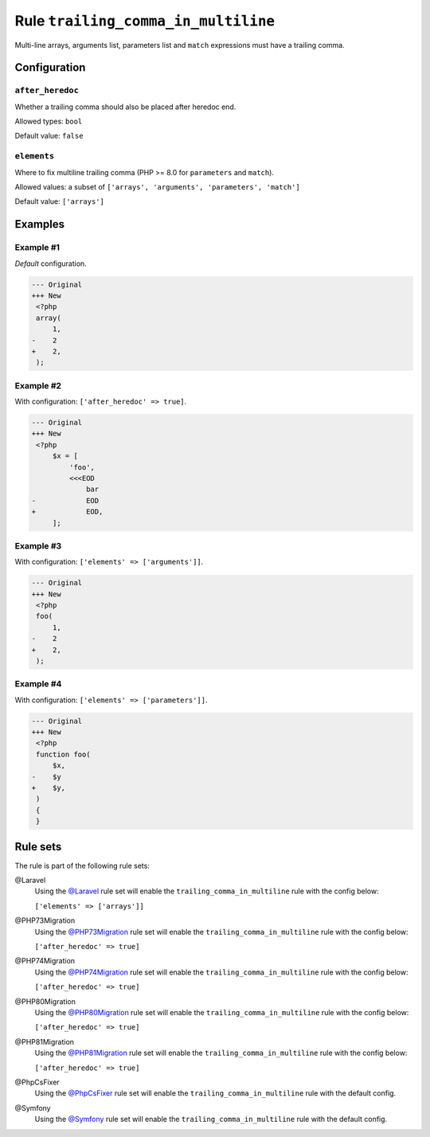====================================
Rule ``trailing_comma_in_multiline``
====================================

Multi-line arrays, arguments list, parameters list and ``match`` expressions
must have a trailing comma.

Configuration
-------------

``after_heredoc``
~~~~~~~~~~~~~~~~~

Whether a trailing comma should also be placed after heredoc end.

Allowed types: ``bool``

Default value: ``false``

``elements``
~~~~~~~~~~~~

Where to fix multiline trailing comma (PHP >= 8.0 for ``parameters`` and
``match``).

Allowed values: a subset of ``['arrays', 'arguments', 'parameters', 'match']``

Default value: ``['arrays']``

Examples
--------

Example #1
~~~~~~~~~~

*Default* configuration.

.. code-block:: diff

   --- Original
   +++ New
    <?php
    array(
        1,
   -    2
   +    2,
    );

Example #2
~~~~~~~~~~

With configuration: ``['after_heredoc' => true]``.

.. code-block:: diff

   --- Original
   +++ New
    <?php
        $x = [
            'foo',
            <<<EOD
                bar
   -            EOD
   +            EOD,
        ];

Example #3
~~~~~~~~~~

With configuration: ``['elements' => ['arguments']]``.

.. code-block:: diff

   --- Original
   +++ New
    <?php
    foo(
        1,
   -    2
   +    2,
    );

Example #4
~~~~~~~~~~

With configuration: ``['elements' => ['parameters']]``.

.. code-block:: diff

   --- Original
   +++ New
    <?php
    function foo(
        $x,
   -    $y
   +    $y,
    )
    {
    }

Rule sets
---------

The rule is part of the following rule sets:

@Laravel
  Using the `@Laravel <./../../ruleSets/Laravel.rst>`_ rule set will enable the ``trailing_comma_in_multiline`` rule with the config below:

  ``['elements' => ['arrays']]``

@PHP73Migration
  Using the `@PHP73Migration <./../../ruleSets/PHP73Migration.rst>`_ rule set will enable the ``trailing_comma_in_multiline`` rule with the config below:

  ``['after_heredoc' => true]``

@PHP74Migration
  Using the `@PHP74Migration <./../../ruleSets/PHP74Migration.rst>`_ rule set will enable the ``trailing_comma_in_multiline`` rule with the config below:

  ``['after_heredoc' => true]``

@PHP80Migration
  Using the `@PHP80Migration <./../../ruleSets/PHP80Migration.rst>`_ rule set will enable the ``trailing_comma_in_multiline`` rule with the config below:

  ``['after_heredoc' => true]``

@PHP81Migration
  Using the `@PHP81Migration <./../../ruleSets/PHP81Migration.rst>`_ rule set will enable the ``trailing_comma_in_multiline`` rule with the config below:

  ``['after_heredoc' => true]``

@PhpCsFixer
  Using the `@PhpCsFixer <./../../ruleSets/PhpCsFixer.rst>`_ rule set will enable the ``trailing_comma_in_multiline`` rule with the default config.

@Symfony
  Using the `@Symfony <./../../ruleSets/Symfony.rst>`_ rule set will enable the ``trailing_comma_in_multiline`` rule with the default config.

